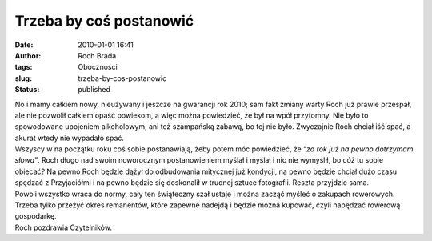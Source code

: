 Trzeba by coś postanowić
########################
:date: 2010-01-01 16:41
:author: Roch Brada
:tags: Oboczności
:slug: trzeba-by-cos-postanowic
:status: published

| No i mamy całkiem nowy, nieużywany i jeszcze na gwarancji rok 2010; sam fakt zmiany warty Roch już prawie przespał, ale nie pozwolił całkiem opaść powiekom, a więc można powiedzieć, że był na wpół przytomny. Nie było to spowodowane upojeniem alkoholowym, ani też szampańską zabawą, bo tej nie było. Zwyczajnie Roch chciał iść spać, a akurat wtedy nie wypadało spać.
| Wszyscy w na początku roku coś sobie postanawiają, żeby potem móc powiedzieć, że “\ *za rok już na pewno dotrzymam słowa”*. Roch długo nad swoim noworocznym postanowieniem myślał i myślał i nic nie wymyślił, bo cóż tu sobie obiecać? Na pewno Roch będzie dążył do odbudowania mitycznej już kondycji, na pewno będzie chciał dużo czasu spędzać z Przyjaciółmi i na pewno będzie się doskonalił w trudnej sztuce fotografii. Reszta przyjdzie sama.
| Powoli wszystko wraca do normy, cały ten świąteczny szał ustaje i można zacząć myśleć o zakupach rowerowych. Trzeba tylko przeżyć okres remanentów, które zapewne nadejdą i będzie można kupować, czyli napędzać rowerową gospodarkę.
| Roch pozdrawia Czytelników.
